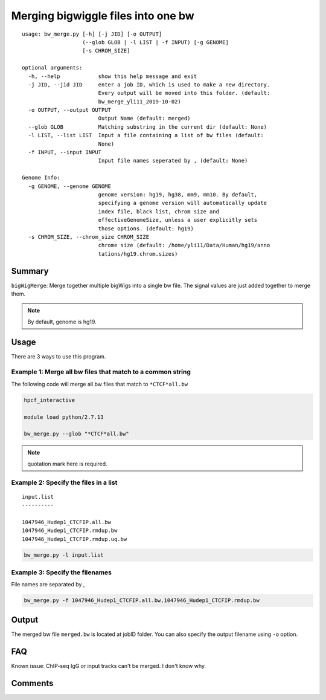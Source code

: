 Merging bigwiggle files into one bw
===================================

::

	usage: bw_merge.py [-h] [-j JID] [-o OUTPUT]
	                   (--glob GLOB | -l LIST | -f INPUT) [-g GENOME]
	                   [-s CHROM_SIZE]

	optional arguments:
	  -h, --help            show this help message and exit
	  -j JID, --jid JID     enter a job ID, which is used to make a new directory.
	                        Every output will be moved into this folder. (default:
	                        bw_merge_yli11_2019-10-02)
	  -o OUTPUT, --output OUTPUT
	                        Output Name (default: merged)
	  --glob GLOB           Matching substring in the current dir (default: None)
	  -l LIST, --list LIST  Input a file containing a list of bw files (default:
	                        None)
	  -f INPUT, --input INPUT
	                        Input file names seperated by , (default: None)

	Genome Info:
	  -g GENOME, --genome GENOME
	                        genome version: hg19, hg38, mm9, mm10. By default,
	                        specifying a genome version will automatically update
	                        index file, black list, chrom size and
	                        effectiveGenomeSize, unless a user explicitly sets
	                        those options. (default: hg19)
	  -s CHROM_SIZE, --chrom_size CHROM_SIZE
	                        chrome size (default: /home/yli11/Data/Human/hg19/anno
	                        tations/hg19.chrom.sizes)


Summary
^^^^^^^

``bigWigMerge``: Merge together multiple bigWigs into a single bw file. The signal values are just added together to merge them. 

.. note:: By default, genome is hg19.

Usage
^^^^^

There are 3 ways to use this program.

Example 1: Merge all bw files that match to a common string
---------

The following code will merge all bw files that match to ``*CTCF*all.bw``

.. code:: bash

	hpcf_interactive

	module load python/2.7.13

	bw_merge.py --glob "*CTCF*all.bw"

.. note:: quotation mark here is required.

Example 2: Specify the files in a list
---------

::

	input.list
	----------

	1047946_Hudep1_CTCFIP.all.bw
	1047946_Hudep1_CTCFIP.rmdup.bw
	1047946_Hudep1_CTCFIP.rmdup.uq.bw

.. code:: bash

	bw_merge.py -l input.list

Example 3: Specify the filenames
---------

File names are separated by ,

.. code:: bash

	bw_merge.py -f 1047946_Hudep1_CTCFIP.all.bw,1047946_Hudep1_CTCFIP.rmdup.bw


Output
^^^^^^

The merged bw file ``merged.bw`` is located at jobID folder. You can also specify the output filename using ``-o`` option.

FAQ
^^^

Known issue: ChIP-seq IgG or input tracks can't be merged. I don't know why.

Comments
^^^^^^^^

.. disqus::
    :disqus_identifier: NGS_pipelines

